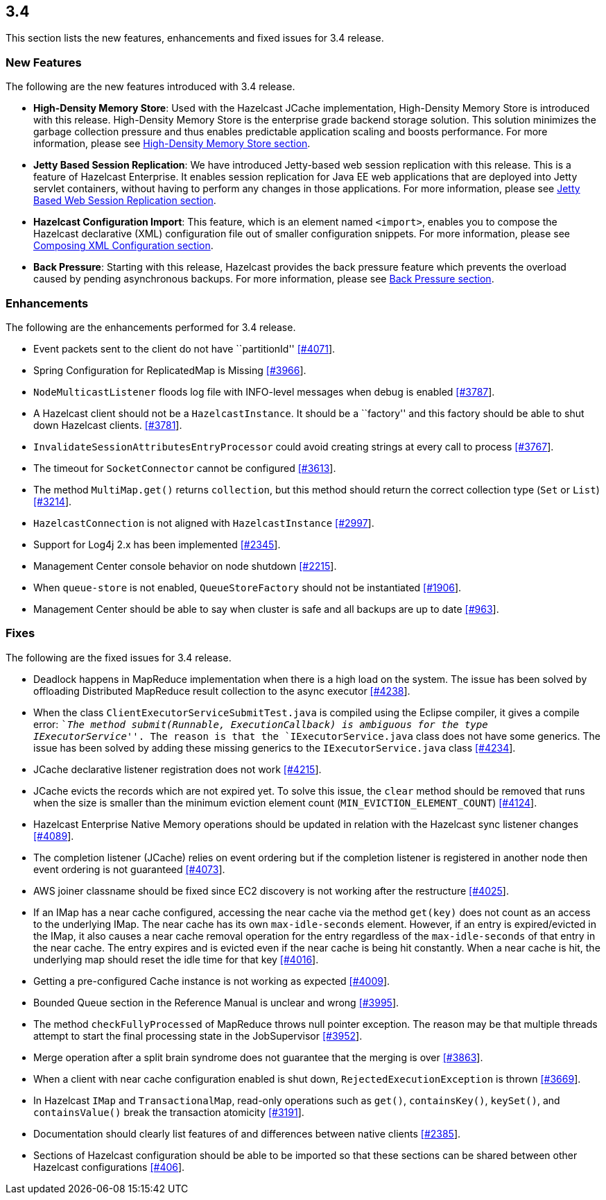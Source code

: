 
== 3.4

This section lists the new features, enhancements and fixed issues for
3.4 release.

[[features-34]]
=== New Features

The following are the new features introduced with 3.4 release.

* *High-Density Memory Store*: Used with the Hazelcast JCache
implementation, High-Density Memory Store is introduced with this
release. High-Density Memory Store is the enterprise grade backend
storage solution. This solution minimizes the garbage collection
pressure and thus enables predictable application scaling and boosts
performance. For more information, please see
http://docs.hazelcast.org/docs/3.4/manual/html-single/index.html#high-density-memory-store[High-Density
Memory Store section].
* *Jetty Based Session Replication*: We have introduced Jetty-based web
session replication with this release. This is a feature of Hazelcast
Enterprise. It enables session replication for Java EE web applications
that are deployed into Jetty servlet containers, without having to
perform any changes in those applications. For more information, please
see
http://docs.hazelcast.org/docs/3.4/manual/html-single/index.html#jetty-based-web-session-replication[Jetty
Based Web Session Replication section].
* *Hazelcast Configuration Import*: This feature, which is an element
named `<import>`, enables you to compose the Hazelcast declarative (XML)
configuration file out of smaller configuration snippets. For more
information, please see
http://docs.hazelcast.org/docs/3.4/manual/html-single/index.html#composing-xml-configuration[Composing
XML Configuration section].
* *Back Pressure*: Starting with this release, Hazelcast provides the
back pressure feature which prevents the overload caused by pending
asynchronous backups. For more information, please see
http://docs.hazelcast.org/docs/3.4/manual/html-single/index.html#back-pressure[Back
Pressure section].

[[enhancements-34]]
=== Enhancements

The following are the enhancements performed for 3.4 release.

* Event packets sent to the client do not have ``partitionId''
https://github.com/hazelcast/hazelcast/issues/4071[[#4071]].
* Spring Configuration for ReplicatedMap is Missing
https://github.com/hazelcast/hazelcast/issues/3966[[#3966]].
* `NodeMulticastListener` floods log file with INFO-level messages when
debug is enabled
https://github.com/hazelcast/hazelcast/issues/3787[[#3787]].
* A Hazelcast client should not be a `HazelcastInstance`. It should be a
``factory'' and this factory should be able to shut down Hazelcast
clients. https://github.com/hazelcast/hazelcast/issues/3781[[#3781]].
* `InvalidateSessionAttributesEntryProcessor` could avoid creating
strings at every call to process
https://github.com/hazelcast/hazelcast/issues/3767[[#3767]].
* The timeout for `SocketConnector` cannot be configured
https://github.com/hazelcast/hazelcast/issues/3613[[#3613]].
* The method `MultiMap.get()` returns `collection`, but this method
should return the correct collection type (`Set` or `List`)
https://github.com/hazelcast/hazelcast/issues/3214[[#3214]].
* `HazelcastConnection` is not aligned with `HazelcastInstance`
https://github.com/hazelcast/hazelcast/issues/2997[[#2997]].
* Support for Log4j 2.x has been implemented
https://github.com/hazelcast/hazelcast/issues/2345[[#2345]].
* Management Center console behavior on node shutdown
https://github.com/hazelcast/hazelcast/issues/2215[[#2215]].
* When `queue-store` is not enabled, `QueueStoreFactory` should not be
instantiated
https://github.com/hazelcast/hazelcast/issues/1906[[#1906]].
* Management Center should be able to say when cluster is safe and all
backups are up to date
https://github.com/hazelcast/hazelcast/issues/963[[#963]].

[[fixes-34]]
=== Fixes

The following are the fixed issues for 3.4 release.

* Deadlock happens in MapReduce implementation when there is a high load
on the system. The issue has been solved by offloading Distributed
MapReduce result collection to the async executor
https://github.com/hazelcast/hazelcast/issues/4238[[#4238]].
* When the class `ClientExecutorServiceSubmitTest.java` is compiled
using the Eclipse compiler, it gives a compile error: ``__The method
submit(Runnable, ExecutionCallback) is ambiguous for the type
IExecutorService__''. The reason is that the `IExecutorService.java`
class does not have some generics. The issue has been solved by adding
these missing generics to the `IExecutorService.java` class
https://github.com/hazelcast/hazelcast/issues/4234[[#4234]].
* JCache declarative listener registration does not work
https://github.com/hazelcast/hazelcast/issues/4215[[#4215]].
* JCache evicts the records which are not expired yet. To solve this
issue, the `clear` method should be removed that runs when the size is
smaller than the minimum eviction element count
(`MIN_EVICTION_ELEMENT_COUNT`)
https://github.com/hazelcast/hazelcast/issues/4124[[#4124]].
* Hazelcast Enterprise Native Memory operations should be updated in
relation with the Hazelcast sync listener changes
https://github.com/hazelcast/hazelcast/issues/4089[[#4089]].
* The completion listener (JCache) relies on event ordering but if the
completion listener is registered in another node then event ordering is
not guaranteed
https://github.com/hazelcast/hazelcast/issues/4073[[#4073]].
* AWS joiner classname should be fixed since EC2 discovery is not
working after the restructure
https://github.com/hazelcast/hazelcast/issues/4025[[#4025]].
* If an IMap has a near cache configured, accessing the near cache via
the method `get(key)` does not count as an access to the underlying
IMap. The near cache has its own `max-idle-seconds` element. However, if
an entry is expired/evicted in the IMap, it also causes a near cache
removal operation for the entry regardless of the `max-idle-seconds` of
that entry in the near cache. The entry expires and is evicted even if
the near cache is being hit constantly. When a near cache is hit, the
underlying map should reset the idle time for that key
https://github.com/hazelcast/hazelcast/issues/4016[[#4016]].
* Getting a pre-configured Cache instance is not working as expected
https://github.com/hazelcast/hazelcast/issues/4009[[#4009]].
* Bounded Queue section in the Reference Manual is unclear and wrong
https://github.com/hazelcast/hazelcast/issues/3995[[#3995]].
* The method `checkFullyProcessed` of MapReduce throws null pointer
exception. The reason may be that multiple threads attempt to start the
final processing state in the JobSupervisor
https://github.com/hazelcast/hazelcast/issues/3952[[#3952]].
* Merge operation after a split brain syndrome does not guarantee that
the merging is over
https://github.com/hazelcast/hazelcast/issues/3863[[#3863]].
* When a client with near cache configuration enabled is shut down,
`RejectedExecutionException` is thrown
https://github.com/hazelcast/hazelcast/issues/3669[[#3669]].
* In Hazelcast `IMap` and `TransactionalMap`, read-only operations such
as `get()`, `containsKey()`, `keySet()`, and `containsValue()` break the
transaction atomicity
https://github.com/hazelcast/hazelcast/issues/3191[[#3191]].
* Documentation should clearly list features of and differences between
native clients
https://github.com/hazelcast/hazelcast/issues/2385[[#2385]].
* Sections of Hazelcast configuration should be able to be imported so
that these sections can be shared between other Hazelcast configurations
https://github.com/hazelcast/hazelcast/issues/406[[#406]].
